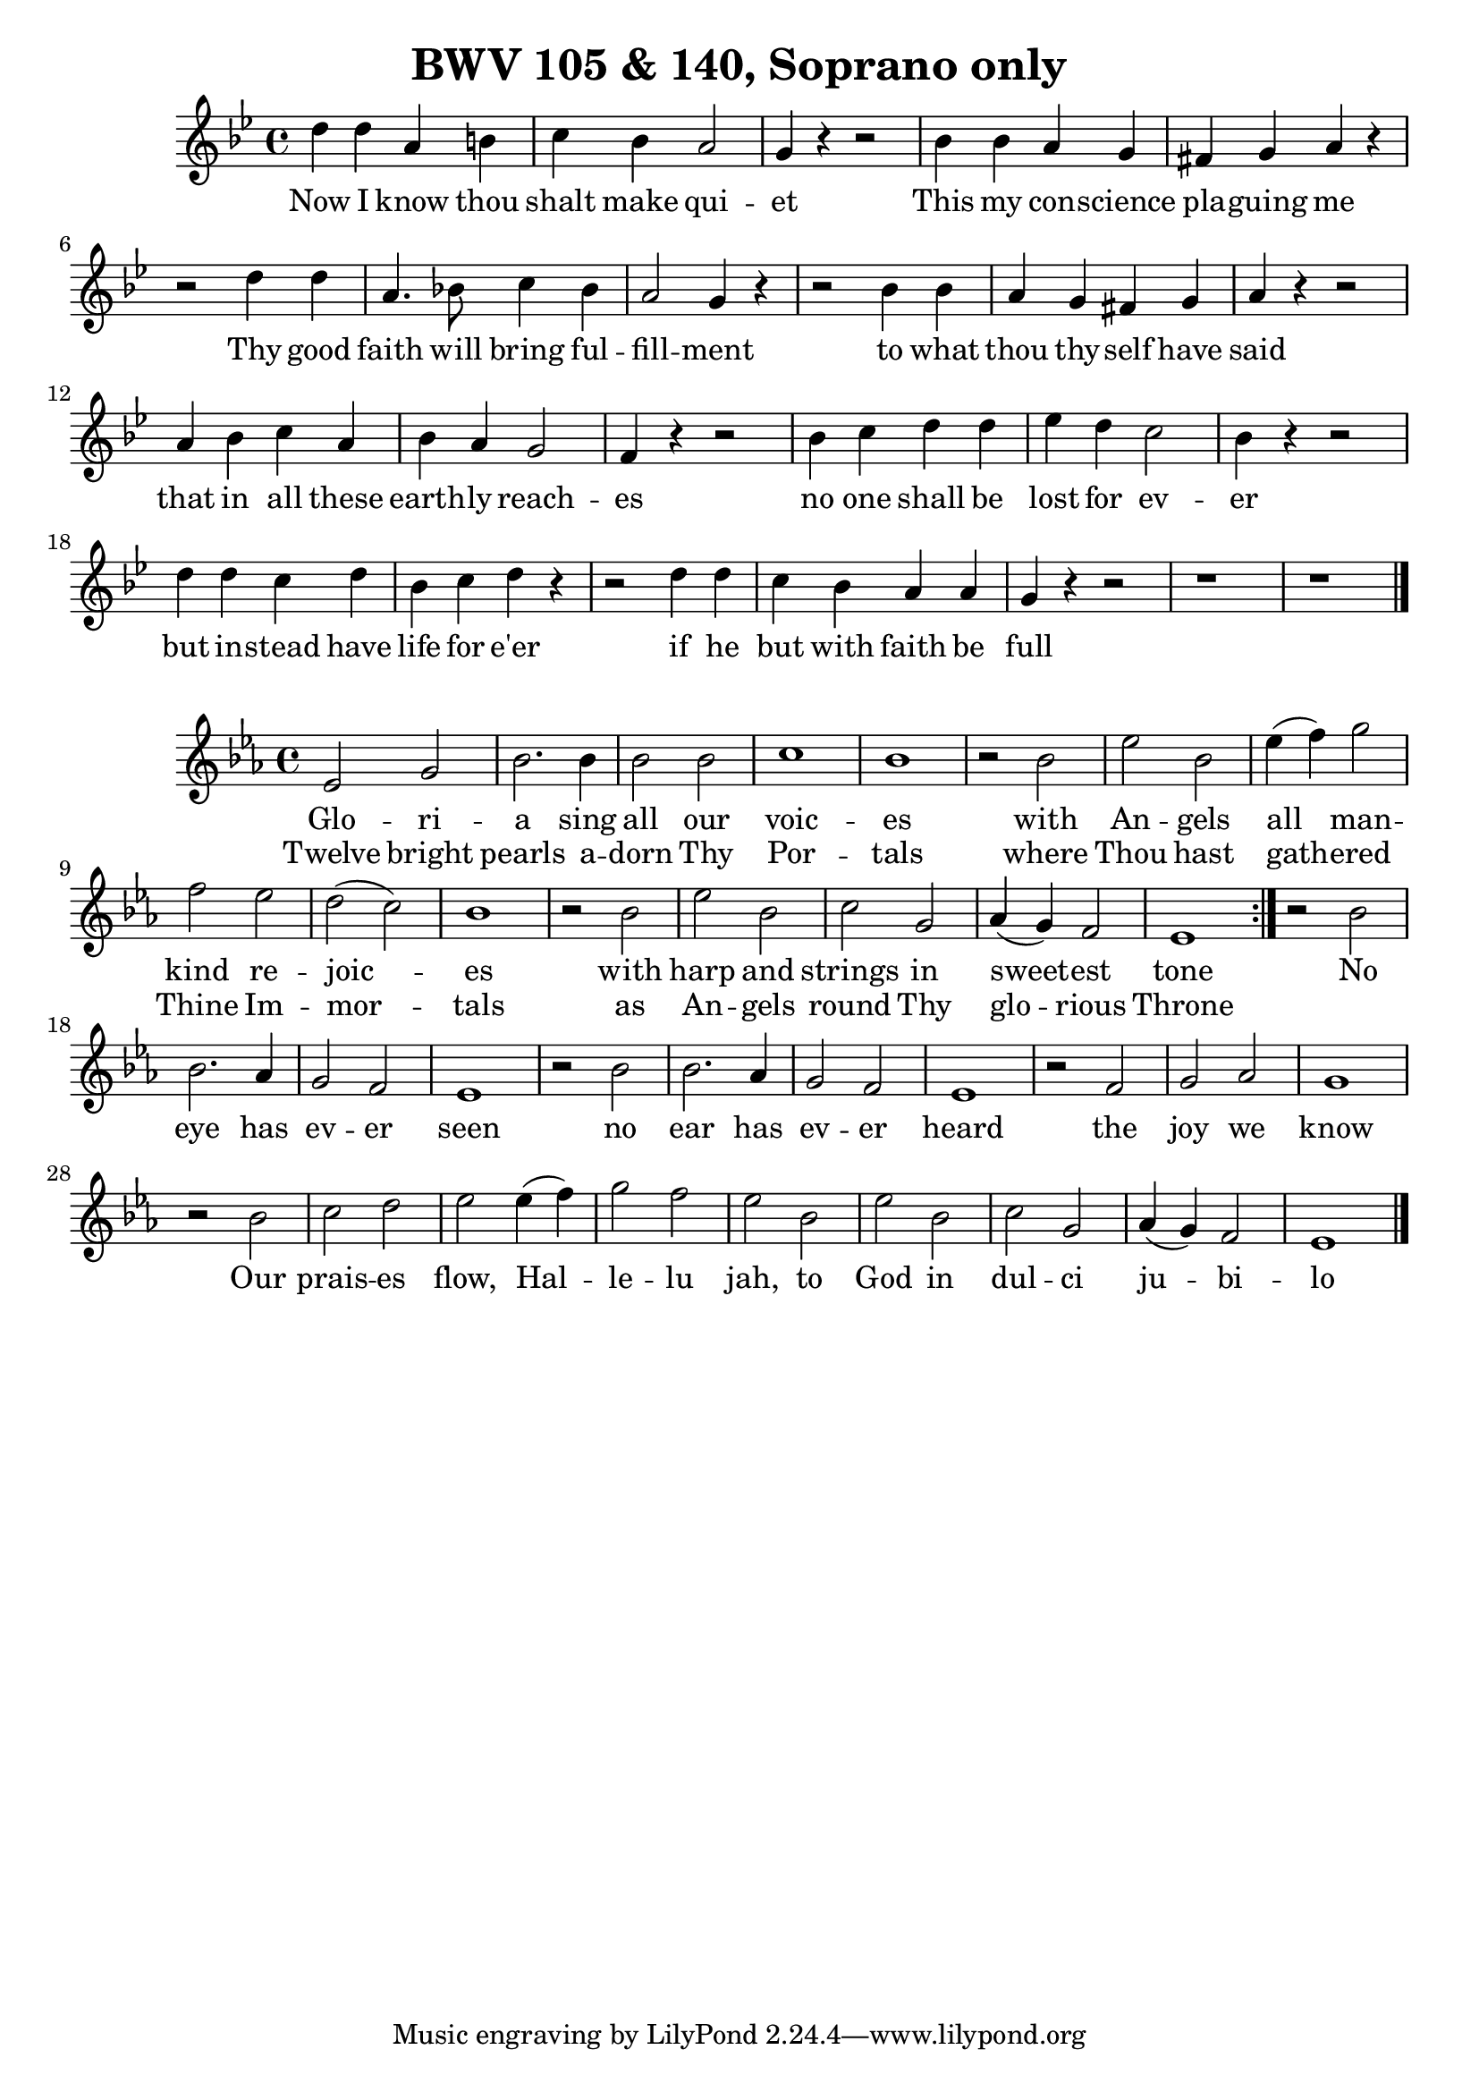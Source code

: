 \version "2.16.2"

\header {
  title = "BWV 105 & 140, Soprano only"
}

\score {
  <<
    \relative c' {
      \key g \minor
      \time 4/4
      d'4 d a b    | c bes a2         | g4 r r2 |
      bes4 bes a g | fis g a r        |
      r2 d4 d | a4. bes!8 c4 bes | a2 g4 r |
      r2 bes4 bes a g fis g a r r2
      a4 bes c a bes a g2 f4 r r2
      bes4 c d d ees d c2 bes4 r r2
      d4 d c d bes c d r
      r2 d4 d c bes a a g r r2 r1 r \bar "|."
    }
    \addlyrics {
      Now I know thou | shalt make qui -- | et |
      This my con -- science | pla -- guing me |
      Thy good | faith will bring ful -- | fill -- ment
      to what | thou thy -- self have | said |
      that in all these | earth -- ly reach -- | es |
      no one shall be   | lost for ev -- | er |
      but in -- stead have | life for e'er |
      if he | but with faith be | full |
    }
  >>
}

\score {
  <<
    \relative c' {
      \key ees \major
      \time 4/4
      \repeat volta 2 {
	ees2 g bes2. bes4 bes2 bes c1 bes 
	r2 bes ees bes ees4(f) g2 f ees d(c) bes1
	r2 bes ees bes c g aes4(g) f2 ees1
      }
      r2 bes' bes2. aes4 g2 f ees1
      r2 bes' bes2. aes4 g2 f ees1
      r2 f g aes g1
      r2 bes c d ees ees4(f) g2 f ees bes ees bes c g aes4(g) f2 ees1 \bar "|."
    }
    \addlyrics {
      Glo -- ri -- | a sing all our | voic -- | es |
      with | An -- gels | all man -- | kind re -- | joic -- | es |
      with | harp and | strings in | sweet -- est | tone |
      No | eye has | ev -- er | seen |
      no | ear has | ev -- er | heard |
      the | joy we | know |
      Our | prais -- es | flow, Hal -- | le -- lu | jah, to | God in | dul -- ci | ju -- bi -- | lo |
    }
    \addlyrics {
      Twelve bright | pearls a -- | dorn Thy | Por -- | tals |
      where | Thou hast | gath -- ered | Thine Im -- | mor -- | tals |
      as | An -- gels | round Thy | glo -- rious | Throne |
    }
  >>
}